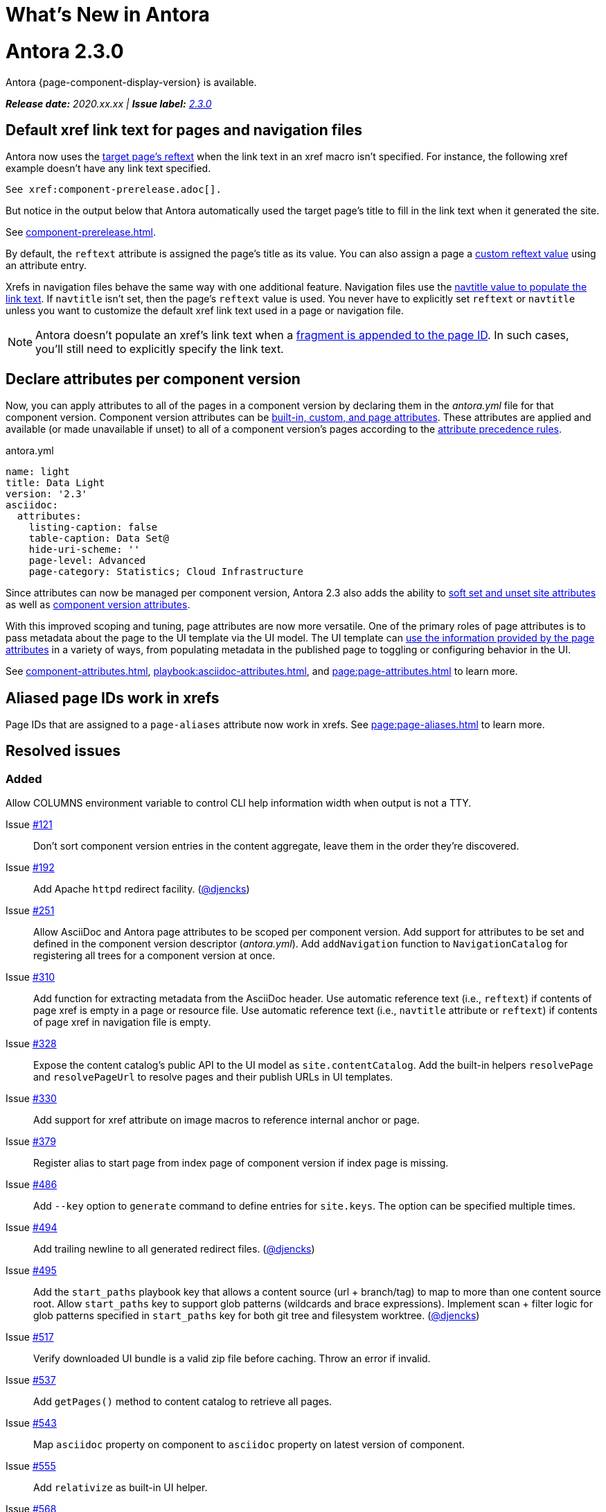 = What's New in Antora
:doctype: book
:url-releases-asciidoctor: https://github.com/asciidoctor/asciidoctor/releases
:url-releases-asciidoctorjs: https://github.com/asciidoctor/asciidoctor.js/releases
:url-gitlab: https://gitlab.com
:url-git-antora: {url-gitlab}/antora/antora
:url-issues: {url-git-antora}/issues
:url-milestone-2-3-0: {url-issues}?scope=all&state=closed&label_name%5B%5D=%5BVersion%5D%202.3.0
:url-mr: {url-git-antora}/merge_requests

= Antora 2.3.0

Antora {page-component-display-version} is available.

_**Release date:** 2020.xx.xx | *Issue label:* {url-milestone-2-3-0}[2.3.0^]_

== Default xref link text for pages and navigation files

Antora now uses the xref:page:reftext-and-navtitle.adoc[target page's reftext] when the link text in an xref macro isn't specified.
For instance, the following xref example doesn't have any link text specified.

[source]
----
See xref:component-prerelease.adoc[].
----

But notice in the output below that Antora automatically used the target page's title to fill in the link text when it generated the site.

====
See xref:component-prerelease.adoc[].
====

By default, the `reftext` attribute is assigned the page's title as its value.
You can also assign a page a xref:page:reftext-and-navtitle.adoc[custom reftext value] using an attribute entry.

Xrefs in navigation files behave the same way with one additional feature.
Navigation files use the xref:page:reftext-and-navtitle.adoc#navtitle[navtitle value to populate the link text].
If `navtitle` isn't set, then the page's `reftext` value is used.
You never have to explicitly set `reftext` or `navtitle` unless you want to customize the default xref link text used in a page or navigation file.

NOTE: Antora doesn't populate an xref's link text when a xref:page:page-id.adoc#id-fragment[fragment is appended to the page ID].
In such cases, you'll still need to explicitly specify the link text.

== Declare attributes per component version

Now, you can apply attributes to all of the pages in a component version by declaring them in the [.path]_antora.yml_ file for that component version.
Component version attributes can be xref:page:attributes.adoc[built-in, custom, and page attributes].
These attributes are applied and available (or made unavailable if unset) to all of a component version's pages according to the xref:component-attributes.adoc#precedence-rules[attribute precedence rules].

.antora.yml
[source,yaml]
----
name: light
title: Data Light
version: '2.3'
asciidoc:
  attributes:
    listing-caption: false
    table-caption: Data Set@
    hide-uri-scheme: ''
    page-level: Advanced
    page-category: Statistics; Cloud Infrastructure
----

Since attributes can now be managed per component version, Antora 2.3 also adds the ability to xref:playbook:asciidoc-attributes.adoc[soft set and unset site attributes] as well as  xref:component-attributes.adoc[component version attributes].

With this improved scoping and tuning, page attributes are now more versatile.
One of the primary roles of page attributes is to pass metadata about the page to the UI template via the UI model.
The UI template can xref:page:page-attributes.adoc#access-attributes-from-ui-template[use the information provided by the page attributes] in a variety of ways, from populating metadata in the published page to toggling or configuring behavior in the UI.

See xref:component-attributes.adoc[], xref:playbook:asciidoc-attributes.adoc[], and
xref:page:page-attributes.adoc[] to learn more.

== Aliased page IDs work in xrefs

Page IDs that are assigned to a `page-aliases` attribute now work in xrefs.
See xref:page:page-aliases.adoc[] to learn more.

== Resolved issues

=== Added

Allow COLUMNS environment variable to control CLI help information width when output is not a TTY.

Issue {url-issues}/121[#121^]:: Don't sort component version entries in the content aggregate, leave them in the order they're discovered.
Issue {url-issues}/192[#192^]:: Add Apache `httpd` redirect facility.
({url-gitlab}/djencks[@djencks^])
Issue {url-issues}/251[#251^]:: Allow AsciiDoc and Antora page attributes to be scoped per component version.
Add support for attributes to be set and defined in the component version descriptor ([.path]_antora.yml_).
Add `addNavigation` function to `NavigationCatalog` for registering all trees for a component version at once.
Issue {url-issues}/310[#310^]:: Add function for extracting metadata from the AsciiDoc header.
Use automatic reference text (i.e., `reftext`) if contents of page xref is empty in a page or resource file.
Use automatic reference text (i.e., `navtitle` attribute or `reftext`) if contents of page xref in navigation file is empty.
Issue {url-issues}/328[#328^]:: Expose the content catalog's public API to the UI model as `site.contentCatalog`.
Add the built-in helpers `resolvePage` and `resolvePageUrl` to resolve pages and their publish URLs in UI templates.
Issue {url-issues}/330[#330^]:: Add support for xref attribute on image macros to reference internal anchor or page.
Issue {url-issues}/379[#379^]:: Register alias to start page from index page of component version if index page is missing.
Issue {url-issues}/486[#486^]:: Add `--key` option to `generate` command to define entries for `site.keys`.
The option can be specified multiple times.
Issue {url-issues}/494[#494^]:: Add trailing newline to all generated redirect files.
({url-gitlab}/djencks[@djencks^])
Issue {url-issues}/495[#495^]:: Add the `start_paths` playbook key that allows a content source (url + branch/tag) to map to more than one content source root.
Allow `start_paths` key to support glob patterns (wildcards and brace expressions).
Implement scan + filter logic for glob patterns specified in `start_paths` key for both git tree and filesystem worktree.
({url-gitlab}/djencks[@djencks^])
Issue {url-issues}/517[#517^]:: Verify downloaded UI bundle is a valid zip file before caching.
Throw an error if invalid.
Issue {url-issues}/537[#537^]:: Add `getPages()` method to content catalog to retrieve all pages.
Issue {url-issues}/543[#543^]:: Map `asciidoc` property on component to `asciidoc` property on latest version of component.
Issue {url-issues}/555[#555^]:: Add `relativize` as built-in UI helper.
Issue {url-issues}/568[#568^]:: Assign value of family-relative path of page to `page-src-path` attribute on document.
Issue {url-issues}/578[#578^]:: Assign the SHA-1 commit hash for the content source ref (branch or tag) to the `page-origin-refhash` attribute on document unless page is taken from worktree.
Assign the SHA-1 commit hash for the content source ref (branch or tag) to the `src.origin.refhash` property on the virtual file unless file is taken from worktree.
Make `refhash` available as a template variable in the edit URL pattern.
Issue {url-issues}/586[#586^]:: Allow the target page ID of an xref to be a page alias.
Load the AsciiDoc header for all pages before any page is converted so xref can reference page alias.
If `ContentCatalog#resolvePage` cannot locate page, look for an alias and dereference if found.
//Add `getComponentVersion` method to exported API?
Issue {url-issues}/593[#593^]:: Map `title` property on file to AsciiDoc doctitle.
Issue {url-issues}/594[#594^]:: Use target page ID as fallback content for unresolved or invalid xref.

=== Fixed

Issue {url-issues}/524[#524^]:: Restrict `start_page` value to a page that belongs to that component version.
Issue {url-issues}/556[#556^]:: Use state file to verify repository in cache is valid; reclone repository if file is missing (i.e., corrupt).
Issue {url-issues}/565[#565^]:: Latest page version should never be newer than latest component version.
Issue {url-issues}/583[#583^]:: Brace pattern in `start_paths` value should match whole filename segment, even if pattern contains a wildcard.
Issue {url-issues}/584[#584^]:: Brace pattern in `start_paths` value should match fixed entries if wildcard entry is also present.
Issue {url-issues}/607[#607^]:: Always consult media type when looking for AsciiDoc pages in document converter.
Issue {url-issues}/613[#613^]:: Declare the opal-runtime package as a direct dependency.

=== Changed

Issue {url-issues}/251[#251^]:: Apply camelCase transformation to keys in the component version descriptor file, excluding the `asciidoc` key.
Pass the site-wide AsciiDoc config to the `classifyContent` function.
Issue {url-issues}/486[#486^]:: Make `site.keys` map in playbook schemaless and ensure the values are primitive.
The option can be specified multiple times.
Issue {url-issues}/494[#494^]:: Add trailing newline to all generated sitemap files.
({url-gitlab}/djencks[@djencks^])
Issue {url-issues}/495[#495^]:: Condense repeating slashes in `start_path` value(s).
Issue {url-issues}/516[#516^]:: Preserve stack from got (HTTP client) error when downloading UI.
Issue {url-issues}/517[#517^]:: Report clearer error when local or cached UI bundle is not valid or cannot otherwise be read.
Issue {url-issues}/531[#531^]:: Add start path to error message thrown while aggregating files.
Consistently enclose details in error message in round brackets.
Issue {url-issues}/532[#532^]:: Report clearer error if component version descriptor file cannot be parsed
Issue {url-issues}/538[#538^]:: Rename `getFiles()` method on content catalog and UI catalog to `getAll()`; retain `getFiles()` as deprecated method.
Call `getAll()` method on catalog if available, otherwise `getFiles()`.
Issue {url-issues}/541[#541^]:: Update `resolvePage` helper to return page model instead of virtual file object; can be disabled using `model=false` argument.
Issue {url-issues}/542[#542^]:: Rename `asciidocConfig` property on component version object to `asciidoc`.
Issue {url-issues}/551[#551^]:: Upgrade Handlebars to fix performance regression.
Issue {url-issues}/554[#554^]:: Fix `resolvePage` and `resolvePageUrl` helpers to retrieve content catalog independent of template context.
Make `resolvePage` and `resolvePageUrl` helpers resilient against falsy page spec.
Issue {url-issues}/561[#561^]:: Modify `ContentCatalog#registerComponentVersion` to return component version added.
Issue {url-issues}/562[#562^]:: Modify `ContentCatalog#addFile` to return file added.
Issue {url-issues}/563[#563^]:: Don't assign `out` property when adding a file to the content catalog if `out` property has falsy value.
Issue {url-issues}/564[#564^]:: Don't relativize absolute `pub` URL.
Don't prepend site URL to absolute canonical URL.
Issue {url-issues}/568[#568^]:: Assign value of family-relative path of page to `relativeSrcPath` property on page UI model and `page-relative-src-path` attribute on AsciiDoc document.
Issue {url-issues}/581[#581^]:: Ignore dot (hidden) folders when matching start paths unless pattern itself begins with a dot.
Issue {url-issues}/589[#589^]:: Rename `resolvePageUrl` UI helper to `resolvePageURL`.
Issue {url-issues}/595[#595^]:: Modify netlify redirects to be forced as recommended by Netlify.
Issue {url-issues}/597[#597^]:: Change `ContentCatalog#resolvePage` to delegate to `ContentCatalog#resolveResource`.
Issue {url-issues}/614[#614^]:: Promote `contentCatalog` to top-level variable in the UI model.
Use the exported content catalog to build the UI model.

[#thank-you-2-3-0]
== Thank you!

Most important of all, a huge *thank you!* to all the folks who helped make Antora even better.

We want to call out the following people for making contributions to this release:

Antonio ({url-gitlab}/bandantonio[@bandantonio^]):: For writing the xref:install-and-run-quickstart.adoc[] guide and assisting Matthew Setter with the redirect facility documentation.
{url-issues}/299[#299^]

Rob Donnelly ({url-gitlab}/rfdonnelly[@rfdonnelly^]):: For fixing typos in the Run Antora in a Container page.
{url-mr}/434[!434^]

Guillaume Grossetie ({url-gitlab}/g.grossetie[@g.grossetie^]):: For redoing the UI loader tests to dynamically construct UI bundles and test them ({url-issues}/553[#553^]), and for fixing the nvm installation link on the Linux and macOS Requirements pages ({url-mr}/405[!405^]).

David Jencks ({url-gitlab}/djencks[@djencks^])::
+
--
For making numerous improvements to Antora's documentation, including (but not limited to) clarifying component version sort order and distributed component versions, providing tips for the `start_path` key and component and version names, and adding filtering by line numbering information.

For implementing trailing newlines on generated files ({url-issues}/494[#494^]), the `start_paths` playbook key ({url-issues}/495[#495^]), and the Apache `httpd` redirect facility ({url-issues}/192[#192^]).

For documenting the `page-aliases` attribute.
{url-issues}/509[#509^]
//{url-issues}/502[#502^], {url-issues}/521[#521^]
--

Jared Morgan ({url-gitlab}/jaredmorgs[@jaredmorgs^]):: For taking on the herculean task of documenting the `start_paths` feature.
{url-issues}/576[#576^]

Daniel Mulholland ({url-gitlab}/danyill[@danyill^]):: For adding documentation about https://gitlab.com/antora/antora/-/blob/master/contributing.adoc#user-content-develop-with-docker[developing Antora with Docker] and Gulp test errors to the contributing guide.
{url-issues}/388[#388^]

Andreas Offenhaeuser:: For documenting how to include navigation content.
{url-mr}/325[!325^]

Alexander Schwartz ({url-gitlab}/ahus1[@ahus1^]):: For fixing broken anchors in the documentation.
{url-mr}/489[!489^]

Matthew Setter:: For documenting the redirect facility and assisting Antonio with the Antora quickstart guide.
{url-mr}/281[!281^]

Ben Walding ({url-gitlab}/bwalding[@bwalding^]):: For documenting the component version descriptor `prerelease` key.
https://gitlab.com/antora/antora/-/commit/ad7e039ede287605da345f7fa36350e2745cb84f[Commit ad7e039e^]

Anthony Vanelverdinghe ({url-gitlab}/anthonyv.be[@anthonyv.be^]):: For editing the How Antora Can Help page.
{url-issues}/518[#518^]

Yoginth:: For fixing typos in the package comments, test cases, and releasing guide.
{url-mr}/433[!433^]

[#deprecation]
== Deprecations scheduled for Antora 3.0

The ability to use parent references in the target of the AsciiDoc image macro (e.g., `image::../../../module-b/_images/image-filename.png[]`) will be deprecated in Antora 3.0.
You should begin replacing any such image targets with resource IDs.

//*content-classifier*: Deprecate `getComponentMap` and `getComponentMapSortedBy` methods on content catalog (#614)

